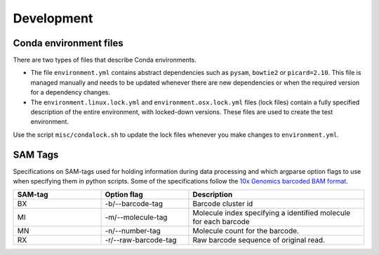 Development
===========

Conda environment files
-----------------------

There are two types of files that describe Conda environments.

- The file ``environment.yml`` contains abstract dependencies such as ``pysam``,
  ``bowtie2`` or ``picard=2.10``. This file is managed manually and needs to be
  updated whenever there are new dependencies or when the required version for a
  dependency changes.

- The ``environment.linux.lock.yml`` and ``environment.osx.lock.yml`` files
  (lock files) contain a fully specified description of the entire environment,
  with locked-down versions.  These files are used to create the test
  environment.

Use the script ``misc/condalock.sh`` to update the lock files whenever you make
changes to ``environment.yml``.


SAM Tags
--------
Specifications on SAM-tags used for holding information during data processing and which argparse
option flags to use when specifying them in python scripts. Some of the specifications follow the `10x Genomics
barcoded BAM format <https://support.10xgenomics.com/genome-exome/software/pipelines/latest/output/bam>`_.

..  csv-table::
    :header: SAM-tag, Option flag, Description
    :widths: 20, 20, 40

    "BX", "-b/--barcode-tag", "Barcode cluster id"
    "MI", "-m/--molecule-tag", "Molecule index specifying a identified molecule for each barcode"
    "MN", "-n/--number-tag", "Molecule count for the barcode."
    "RX", "-r/--raw-barcode-tag", "Raw barcode sequence of original read."